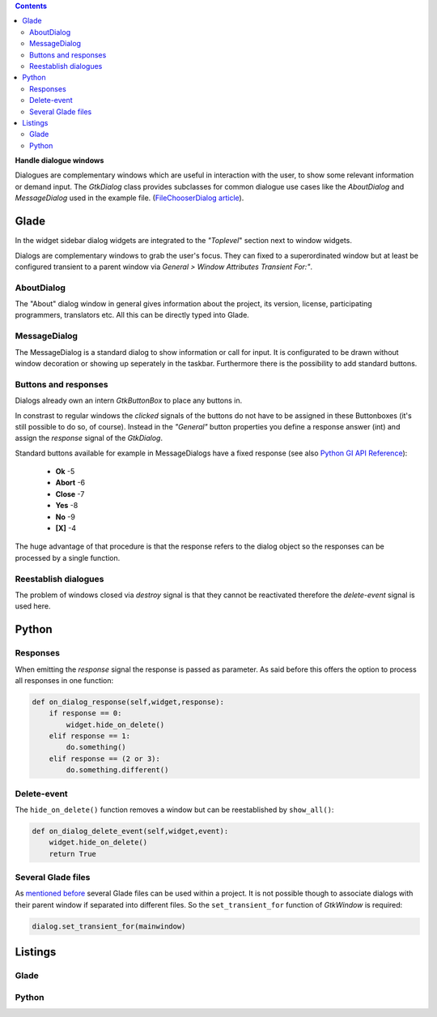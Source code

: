 .. title: Dialogues
.. slug: dialoge
.. date: 2016-12-31 17:51:29 UTC+01:00
.. tags: glade,python
.. category: tutorial
.. link: 
.. description: 
.. type: text

.. class:: warning pull-right

.. contents::

**Handle dialogue windows**

Dialogues are complementary windows which are useful in interaction with the user, to show some relevant information or demand input. The *GtkDialog* class provides subclasses for common dialogue use cases like the *AboutDialog* and *MessageDialog* used in the example file. (`FileChooserDialog article <link://slug/fcdialog>`_).

.. thumbnail:: /images/13_dialoge.png

Glade
-----

In the widget sidebar dialog widgets are integrated to the *"Toplevel*" section next to window widgets.

Dialogs are complementary windows to grab the user's focus. They can fixed to a superordinated window but at least be configured transient to a parent window via *General > Window Attributes Transient For:"*.

AboutDialog
***********

The "About" dialog window in general gives information about the project, its version, license, participating programmers, translators etc. All this can be directly typed into Glade.

MessageDialog
*************

The MessageDialog is a standard dialog to show information or call for input. It is configurated to be drawn without window decoration or showing up seperately in the taskbar. Furthermore there is the possibility to add standard buttons.

Buttons and responses
*********************

Dialogs already own an intern *GtkButtonBox* to place any buttons in.

In constrast to regular windows the *clicked* signals of the buttons do not have to be assigned in these Buttonboxes (it's still possible to do so, of course). Instead in the *"General"* button properties you define a response answer (int) and assign the *response* signal of the *GtkDialog*.

Standard buttons available for example in MessageDialogs have a fixed response (see also `Python GI API Reference <https://lazka.github.io/pgi-docs/#Gtk-3.0/enums.html#Gtk.ResponseType>`_):

 * **Ok** -5
 * **Abort** -6
 * **Close** -7
 * **Yes** -8
 * **No** -9
 * **[X]** -4

The huge advantage of that procedure is that the response refers to the dialog object so the responses can be processed by a single function. 

Reestablish dialogues
*********************

The problem of windows closed via *destroy* signal is that they cannot be reactivated therefore the *delete-event* signal is used here.

Python
------

Responses
*********

When emitting the *response* signal the response is passed as parameter. As said before this offers the option to process all responses in one function:

.. code-block:: python

    def on_dialog_response(self,widget,response):
        if response == 0:
            widget.hide_on_delete()
        elif response == 1:
            do.something()
        elif response == (2 or 3):
            do.something.different()

Delete-event
************

The ``hide_on_delete()`` function removes a window but can be reestablished by ``show_all()``:

.. code-block:: python

    def on_dialog_delete_event(self,widget,event):
        widget.hide_on_delete()
        return True

Several Glade files
*******************

As `mentioned before <link://slug/fenster-mit-aussicht>`_ several Glade files can be used within a project. It is not possible though to associate dialogs with their parent window if separated into different files. So the ``set_transient_for`` function of *GtkWindow* is required:

.. code-block:: python

    dialog.set_transient_for(mainwindow) 

.. TEASER_END

Listings
--------

Glade
*****

.. listing:: 13_dialoge.glade xml

Python
******

.. listing:: 13_dialoge.py python
